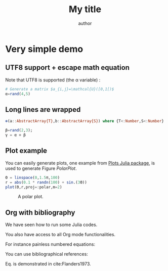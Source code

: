 # uses minted package instead of listings 
#+LATEX_HEADER: \usepackage{minted}    

# uses fonts to support Greek letters etc...
#+LATEX_HEADER: \usepackage{fontspec}
#+LATEX_HEADER: \setmonofont{DejaVu Sans Mono}[Scale=MatchLowercase]

# defines the \begin{comment} \end{comment} environment, used to avoid
# conflict between bibtex and biblatex
#+LATEX_HEADER: \usepackage{verbatim} 

# uses the biblatex package (and not the old bibtex) 
#+LATEX_HEADER: \usepackage[backend=biber, bibencoding=utf8 ]{biblatex}
# our bibliography file
#+LATEX_HEADER: \addbibresource{my-bib.bib}

#+BEGIN_EXPORT latex
\definecolor{bg}{rgb}{0.95,0.95,0.95}
\setminted[julia]{
  bgcolor=bg,
  breaklines=true,
  mathescape,
  fontsize=\footnotesize}
#+END_EXPORT
#+TITLE: My title
#+AUTHOR: author

* Very simple demo

#+BEGIN_SRC julia  :evals no-export :session *demo_session* :exports none
using Plots
#+END_SRC 

** UTF8 support + escape math equation
Note that UTF8 is supported (the \alpha variable) :

#+BEGIN_SRC julia :evals no-export :session *demo_session* :exports both :results output :wrap "SRC julia :eval never"
# Generate a matrix $a_{i,j}=\mathcal{U}([0,1[)$
α=rand(4,5)
#+END_SRC

** Long lines are wrapped

#+BEGIN_SRC julia :evals no-export :session *demo_session* :exports both :results output :wrap "SRC julia :eval never"
⊗(a::AbstractArray{T},b::AbstractArray{S}) where {T<:Number,S<:Number} = kron(a,b);

β=rand(2,3);
γ = α ⊗ β
#+END_SRC

** Plot example

You can easily generate plots, one example from [[http://docs.juliaplots.org/latest/examples/pyplot/][Plots Julia package]],
 is used to generate Figure [[PolarPlot]].

#+BEGIN_SRC julia  :evals no-export :session *demo_session* :exports code :results silent
Θ = linspace(0,1.5π,100)
r = abs(0.1 * randn(100) + sin.(3Θ))
plot(Θ,r,proj=:polar,m=2)
#+END_SRC

#+BEGIN_SRC julia  :evals no-export :session *demo_session* :results graphics :file example.png :exports results
savefig("example.png")
#+END_SRC

#+CAPTION: A polar plot.
#+ATTR_HTML: :width 900px
#+NAME: PolarPlot
#+RESULTS:
[[file:example.png]]

** Org with bibliography

We have seen how to run some Julia codes. 

You also have access to all Org mode functionalities. 

For instance painless numbered equations:

\begin{align}
\label{eq:one_eq}
{\frac {d}{dt}}\iint _{\Sigma (t)}\mathbf {F} (\mathbf {r} ,t)\cdot d\mathbf {A} = & \iint _{\Sigma (t)}\left(\mathbf {F} _{t}(\mathbf {r},t)+\left[\nabla \cdot \mathbf {F} (\mathbf {r} ,t)\right]\mathbf {v}
\right)\cdot d\mathbf {A} - \\
& \oint _{\partial \Sigma (t)}\left[\mathbf{v} \times \mathbf {F} (\mathbf {r} ,t)\right]\cdot d\mathbf {s} \nonumber
\end{align}

You can use bibliographical references: 

Eq. \ref{eq:one_eq} is demonstrated in cite:Flanders1973.
#+BEGIN_EXPORT latex
\printbibliography
#+END_EXPORT

#+BEGIN_EXPORT latex
\begin{comment}
#+END_EXPORT
#+BIBLIOGRAPHY: my-bib plain
#+BEGIN_EXPORT latex
\end{comment}
#+END_EXPORT
